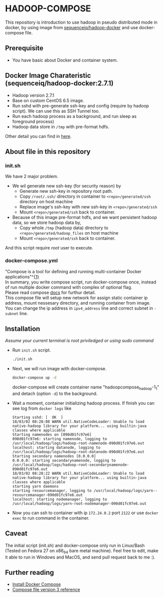 * HADOOP-COMPOSE
This repository is introduction to use hadoop in pseudo distributed mode in docker, by using image from [[https://hub.docker.com/r/sequenceiq/hadoop-docker/][sequenceiq/hadoop-docker]] and use docker-compose file.
** Prerequisite
- You have basic about Docker and container system.

** Docker Image Charateristic (sequenceiq/hadoop-docker:2.7.1) 
- Hadoop version 2.7.1
- Base on custom CentOS 6.5 image.
- Run sshd with pre-generate ssh-key and config (require by hadoop script). We can use this as SSH Tunnel too.
- Run each hadoop process as a background, and run sleep as foreground process)
- Hadoop data store in =/tmp= with pre-format hdfs.
Other detail you can find in [[https://github.com/sequenceiq/hadoop-docker][here]].

** About file in this repository
*** init.sh
We have 2 major problem.
- We wil generate new ssh-key (for security reason) by 
  - Generate new ssh-key in repository root path.
  - Copy =/root/.ssh/= directory in container to =<repo>/generated/ssh= directory on host machine
  - Replace image's ssh-key with new ssh-key in =<repo>/generated/ssh= 
  - Mount =<repo>/generated/ssh= back to container.
- Because of this image pre-format hdfs, and we want persistent hadoop data, so we store hadoop data by,
  - Copy whole =/tmp= (hadoop data) directory to =<repo>/generated/hadoop_files= on host machine 
  - Mount =<repo>/generated/ssh= back to container.
And this script require /root/ user to execute.
*** docker-compose.yml
#+BEGIN_VERSE
"Compose is a tool for defining and running multi-container Docker applications"^[[https://docs.docker.com/compose/overview/][{1}]]
In summary, you write compose script, run docker-compose once, instead of run multiple docker command with complex of optional flag.
Please read compose [[https://docs.docker.com/compose/overview/][docs]] for furthur detail.
This compose file will setup new network for assign static container ip address, mount nessesary directory, and running container from image.
You can change the ip address in =ipv4_address= line and correct subnet in =- subnet= line.
#+END_VERSE

** Installation
/Assume your current terminal is root priviledged or using sudo command/
- Run =init.sh= script.
  #+BEGIN_SRC bash
  ./init.sh
  #+END_SRC

- Next, we will run image with docker-compose.
  #+BEGIN_SRC bash
  docker-compose up -d
  #+END_SRC
  docker-compose will create container name "hadoopcompose_hadoop-1_1" and detach (option =-d=) to the background.

- Wait a moment, container initializing hadoop process. If finish you can see log from =docker logs= like
  #+BEGIN_SRC
  Starting sshd: [  OK  ]
  18/03/02 08:28:08 WARN util.NativeCodeLoader: Unable to load native-hadoop library for your platform... using builtin-java classes where applicable
  Starting namenodes on [090d01fc97e6]
  090d01fc97e6: starting namenode, logging to /usr/local/hadoop/logs/hadoop-root-namenode-090d01fc97e6.out
  localhost: starting datanode, logging to /usr/local/hadoop/logs/hadoop-root-datanode-090d01fc97e6.out
  Starting secondary namenodes [0.0.0.0]
  0.0.0.0: starting secondarynamenode, logging to /usr/local/hadoop/logs/hadoop-root-secondarynamenode-090d01fc97e6.out
  18/03/02 08:28:22 WARN util.NativeCodeLoader: Unable to load native-hadoop library for your platform... using builtin-java classes where applicable
  starting yarn daemons
  starting resourcemanager, logging to /usr/local/hadoop/logs/yarn--resourcemanager-090d01fc97e6.out
  localhost: starting nodemanager, logging to /usr/local/hadoop/logs/yarn-root-nodemanager-090d01fc97e6.out
  #+END_SRC

- Now you can ssh to container with ip =172.24.0.2= port =2122= or use =docker exec= to run command in the container.

** Caveat
The initial script (init.sh) and docker-compose only run in Linux/Bash (Tested on Fedora 27 on x86_64 bare metal machine).
Feel free to edit, make it able to run in Windows and MacOS, and send pull request back to me :).

** Further reading
- [[https://docs.docker.com/compose/install/][Install Docker Compose]]
- [[https://docs.docker.com/compose/compose-file/][Compose file version 3 reference]] 


